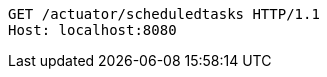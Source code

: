 [source,http,options="nowrap"]
----
GET /actuator/scheduledtasks HTTP/1.1
Host: localhost:8080

----